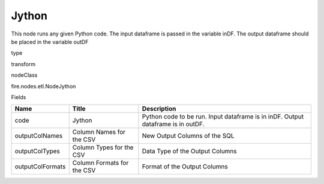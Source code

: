 
Jython
^^^^^^ 

This node runs any given Python code. The input dataframe is passed in the variable inDF. The output dataframe should be placed in the variable outDF

type

transform

nodeClass

fire.nodes.etl.NodeJython

Fields

+------------------+----------------------------+----------------------------------------------------------------------------------+
| Name             | Title                      | Description                                                                      |
+==================+============================+==================================================================================+
| code             | Jython                     | Python code to be run. Input dataframe is in inDF. Output dataframe is in outDF. |
+------------------+----------------------------+----------------------------------------------------------------------------------+
| outputColNames   | Column Names for the CSV   | New Output Columns of the SQL                                                    |
+------------------+----------------------------+----------------------------------------------------------------------------------+
| outputColTypes   | Column Types for the CSV   | Data Type of the Output Columns                                                  |
+------------------+----------------------------+----------------------------------------------------------------------------------+
| outputColFormats | Column Formats for the CSV | Format of the Output Columns                                                     |
+------------------+----------------------------+----------------------------------------------------------------------------------+